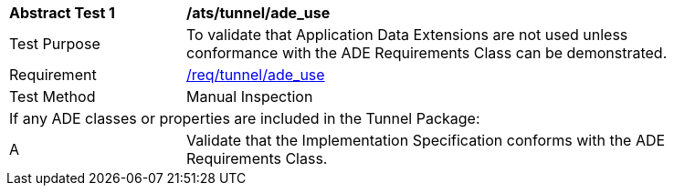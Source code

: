 [[ats_tunnel_ade_use]]
[width="90%",cols="2,6"]
|===
^|*Abstract Test {counter:ats-id}* |*/ats/tunnel/ade_use* 
^|Test Purpose |To validate that Application Data Extensions are not used unless conformance with the ADE Requirements Class can be demonstrated.
^|Requirement |<<req_tunnel_ade-uses,/req/tunnel/ade_use>>
^|Test Method |Manual Inspection
2+|If any ADE classes or properties are included in the Tunnel Package:
^|A |Validate that the Implementation Specification conforms with the ADE Requirements Class.
|===
